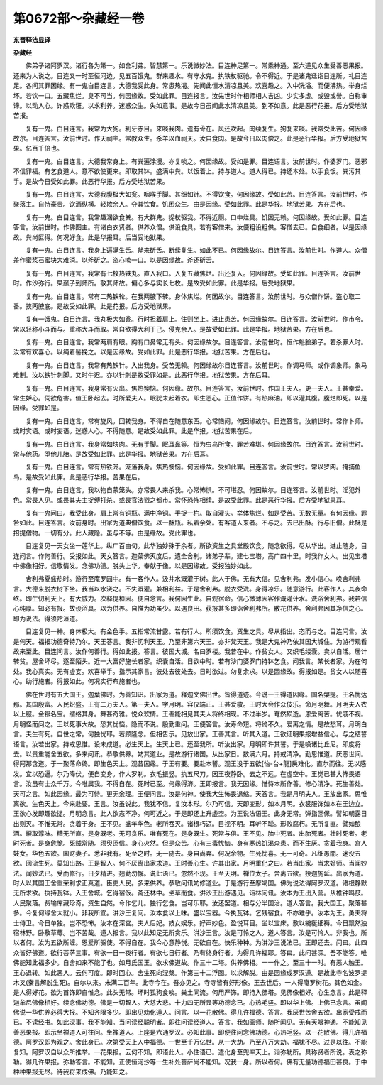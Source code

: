 第0672部～杂藏经一卷
========================

**东晋释法显译**

**杂藏经**


　　佛弟子诸阿罗汉。诸行各为第一。如舍利弗。智慧第一。乐说微妙法。目连神足第一。常乘神通。至六道见众生受善恶果报。还来为人说之。目连又一时至恒河边。见五百饿鬼。群来趣水。有守水鬼。执铁杖驱驰。令不得近。于是诸鬼迳诣目连所。礼目连足。各问其罪因缘。有一鬼白目连言。大德我受此身。常患热渴。先闻此恒水清凉且美。欢喜趣之。入中洗浴。而便沸热。举身烂坏。若饮一口。五藏焦烂。臭不可当。何因缘故。受如此罪。目连报言。汝先世时作相师相人吉凶。少实多虚。或毁或誉。自称审谛。以动人心。诈惑欺诳。以求利养。迷惑众生。失如意事。是故今日虽闻此水清凉且美。到不如意。此是恶行花报。后方受地狱苦报。

　　复有一鬼。白目连言。我常为大狗。利牙赤目。来啖我肉。遗有骨在。风还吹起。肉续复生。狗复来啖。我常受此苦。何因缘故尔。目连答言。汝前世时。作天祠主。常教众生。杀羊以血祠天。汝自食肉。是故今日以肉偿之。此是恶行华报。后方受地狱苦果。亿百千倍也。

　　复有一鬼。白目连言。大德我常身上。有粪遍涂漫。亦复啖之。何因缘故。受如是罪。目连语言。汝前世时。作婆罗门。恶邪不信罪福。有乞食道人。意不欲使更来。即取其钵。盛满中粪。以饭着上。持与道人。道人得已。持还本处。以手食饭。粪污其手。是故今日受如此罪。此恶行华报。后方受地狱苦果。

　　复有一鬼。白目连言。大德我腹极大如瓮。咽喉手脚。甚细如针。不得饮食。何因缘故。受如此苦。目连答言。汝前世时。作聚落主。自恃豪贵。饮酒纵横。轻欺余人。夺其饮食。饥困众生。由是因缘。受如此罪。此是华报。地狱苦果。方在后也。

　　复有一鬼。白目连言。我常趣溷欲食粪。有大群鬼。捉杖驱我。不得近厕。口中烂臭。饥困无赖。何因缘故。受如此罪。目连答言。汝前世时。作佛图主。有诸白衣贤者。供养众僧。供设食具。若有客僧来。汝便粗设粗供。客僧去已。自食细者。以是因缘故。粪尚叵得。何况好食。此是华报耳。后当受地狱果。

　　复有一鬼。白目连言。我身上遍满生舌。斧来斫舌。断续复生。如此不已。何因缘故尔。目连答言。汝前世时。作道人。众僧差作蜜浆石蜜块大难消。以斧斫之。盗心啖一口。以是因缘故。斧还斫舌。

　　复有一鬼。白目连言。我常有七枚热铁丸。直入我口。入复五藏焦烂。出还复入。何因缘故。受如此罪。目连答言。汝前世时。作沙弥行。果蓏子到师所。敬其师故。偏心多与实长七枚。是故受如此罪。此是华报。后受地狱果。

　　复有一鬼。白目连言。常有二热铁轮。在我两腋下转。身体焦烂。何因故尔。目连答言。汝前世时。与众僧作饼。盗心取二番。挟两腋底。是故受如此罪。此是花报。后方受地狱果。

　　复有一饿鬼。白目连言。我丸极大如瓮。行时担着肩上。住则坐上。进止患苦。何因缘故尔。目连答言。汝前世时。作市令。常以轻称小斗而与。重称大斗而取。常自欲得大利于己。侵克余人。是故受如此罪。此是华报。地狱苦果。方在后也。

　　复有一鬼。白目连言。我常两肩有眼。胸有口鼻常无有头。何因缘故尔。目连答言。汝前世时。恒作魁脍弟子。若杀罪人时。汝常有欢喜心。以绳着髻挽之。以是因缘故。受如此罪。此是恶行华报。地狱苦果。方在后也。

　　复有一鬼。白目连言。我常有热铁针。入出我身。受苦无赖。何因缘故尔目连答言。汝前世时。作调马师。或作调象师。象马难制。汝以铁针刺脚。又时牛迟。亦以针刺是故受罪如是。此恶行华报。地狱苦果。方在后耳。

　　复有一鬼。白目连言。我身常有火出。焦热懊恼。何因缘。故尔。目连答言。汝前世时。作国王夫人。更一夫人。王甚幸爱。常生妒心。伺欲危害。值王卧起去。时所爱夫人。眠犹未起着衣。即生恶心。正值作饼。有热麻油。即以灌其腹。腹烂即死。以是因缘。受罪如是。

　　复有一鬼。白目连言。常有旋风。回转我身。不得自在随意东西。心常恼闷。何因缘故尔。目连答言。汝前世时。常作卜师。或时实语。或时妄语。迷惑人心。不得随意。是故受如此罪。此是华报。地狱苦果在后。

　　复有一鬼。白目连言。我身常如块肉。无有手脚。眠耳鼻等。恒为虫鸟所食。罪苦难堪。何因缘故尔。目连答言。汝前世时。常与他药。堕他儿胎。是故受如此罪。此是华报。地狱苦果。方在后耳。

　　复有一鬼。白目连言。常有热铁笼。笼落我身。焦热懊恼。何因缘故。受如此罪。目连答言。汝前世时。常以罗网。掩捕鱼鸟。是故受如此罪。此是恶行华报。苦果在后。

　　复有一鬼。白目连言。我以物自蒙笼头。亦常畏人来杀我。心常怖惧。不可堪忍。何因故尔。目连答言。汝前世时。淫犯外色。常畏人见。或畏其夫主捉缚打杀。或畏官法戮之都市。常怀恐怖相续。是故受此罪。此是恶行华报。后方受地狱果耳。

　　复有一鬼问曰。我受此身。肩上常有铜瓶。满中净铜。手捉一杓。取自灌头。举体焦烂。如是受苦。无数无量。有何因缘。罪咎如此。目连答言。汝前身时。出家为道典僧饮食。以一酥瓶。私着余处。有客道人来者。不与之。去已出酥。行与旧僧。此酥是招提僧物。一切有分。此人藏隐。虽与不等。由是缘故。受此罪也。

　　目连复见一天女坐一莲华上。纵广百由旬。此华独妙殊于余者。所欲资生之具堂殿饮食。随念欲得。尽从华出。进止随身。目连问言。作何善行。受报如此。天女答言。迦葉佛灭度后。遗全舍利。诸弟子辈。建七宝塔。高广四十里。时我作女人。出见宝塔中佛像相好。信敬情发。念佛功德。脱头上华。奉献于像。以是因缘故。受报独妙如此。

　　舍利弗夏盛热时。游行至庵罗园中。有一客作人。汲井水溉灌于树。此人于佛。无有大信。见舍利弗。发小信心。唤舍利弗言。大德来脱衣树下坐。我当以水浇之。不失溉灌。兼相利益。于是舍利弗。脱衣受洗。身得凉乐。随意游行。此客作人。其夜命终。即生忉利天上。有大威力。次释提桓因。便自念言。我何因生此。自观宿命。信心微薄因客作溉灌计水。洗浴舍利弗。我若信心纯厚。知必有报。故设浴具。以为供养。自惟为功虽少。以遇良田。获报甚多即诣舍利弗所。散花供养。舍利弗因其净信之心。即为说法。得须陀洹道。

　　目连复见一神。身体极大。有金色手。五指常流甘露。若有行人。所须饮食。资生之具。尽从指出。恣而与之。目连问言。汝是何天。福报功德奇特乃尔。天王答言。我非忉利天王。乃至非第六天王。亦非梵天王。我是大鬼神乃依其国大城住。为游行观看故来至此。目连问言。汝作何善行。得如此报。答言。彼国大城。名曰罗楼。我昔在中。作贫女人。又织毛缕囊。卖以自活。居计转贫。屋舍坏尽。逐至陌头。近一大富好施长者家。织囊自活。日欲中时。若有沙门婆罗门持钵乞食。问我言。某长者家。为在何处。我心真实。无有虚妄。欢喜举手。指示其家言。彼处去彼处去。日时欲过。勿复余求。以是因缘故。得报如是。贫女人以随喜心。助行施者。得报如此。何况实行布施者也。

　　佛在世时有五大国王。迦葉佛时。为善知识。出家为道。释迦文佛出世。皆得道迹。今说一王得道因缘。国名槃提。王名忧达那。其国殷富。人民炽盛。王有二万夫人。第一夫人。字月明。容仪端正。王甚爱敬。王时大会作众伎乐。命月明舞。月明夫人衣以上服。金银名宝。缨络其身。舞甚奇雅。悦众欢情。王善能相见其夫人将终相现。不过半岁。奄然殒逝。恩爱离苦。忧戚不视。月明怪而问之。王以死事大故。恐其忧恼。隐而不说。殷勤重问。王便答言。汝寿命短。将终不久。爱离之情。是故愁耳。月明白言。夫生有死。自世之常。何独忧耶。若顾隆念。但相告示。见放出家。王善其言。听其入道。王欲证明果报增益信心。与之结誓语言。汝若出家。持戒思惟。设未成道。必生天上。生天上已。还至我所。听汝出家。月明即许其誓。于是唤诸比丘尼。即度将去。以贵重能舍五欲。多来问讯。恭敬供养。妨其道业。是故游行诸国。从出家日。数满六月。持戒清净。勤思惟道。厌恶世间。得阿那含道。于一聚落命终。即生色天上。观昔因缘。于王有要。要赴本誓。观王没于五欲[怡-台+龍]戾难化。直尔而往。无以感发。宜以恐逼。尔乃降伏。便自变身。作大罗刹。衣毛振竖。执五尺刀。因王夜静卧。去之不远。在虚空中。王觉已甚大怖畏语言。汝虽有士众千万。今唯属我。不得自在。死时已至。何缘得济。王即报言。我无因缘。惟恃本所作善。修心清净。死生善处。天可之言。如此因缘。最为可恃。更无余理。王便问言。汝是何神。使我大生怖畏退缩。天答言。我是月明夫人。王放出家。思惟离欲。生色天上。今来赴要。王言。汝虽说此。我犹不信。复汝本形。尔乃可信。天即变形。如本月明。衣裳服饰如本在王边立。王欲心发即趣欲捉。月明念言。此人欲态不净。何可近之。于是即还上升虚空。为王说法语王。此身无常。弹指叵保。譬如朝露日出则灭。不惟无常。贪着于身。王不见。盛年华色。老所吞灭。诸根朽迈。目视不明。耳听不聪。形败腐朽。无所复直。譬如酿酒。綟取淳味。糟无所直。是身既老。无可贪乐。唯有死在。是身既生。死常与俱。王不见。胎中死者。出胎死者。壮时死者。老时死者。是身危脆。死贼常随。须臾叵信。身心火然。但是众苦。心有三毒忧恼。身有寒热饥渴众患。而不生厌。贪着我身。宫人妓女。华色五欲。国财妻子。悉非我有。死至之时。无一随去。身自尚弃。何况余物。生死忧喜。无一可奇。凡细愚闇。迷没五欲。回流生死。莫知出路。王是智人。何不厌离出家求道。王时善心生。许其出家。月明重化之曰。若当出家。当求好师。当闻妙法。闻妙法已。受而修行。日夕精进。翘勤勿懈。说此语已。忽然不现。王至天明。禅位太子。舍离五欲。投迦施延。出家为道。时人以其国王舍重荣利求正真道。臣吏人民。多来供养。恭敬问讯妨修道业。于是游行至摩竭国。佛为说法得阿罗汉道。诸根静默无所求欲。执持瓦钵。入王舍城。乞得宿饭。斋还林中。坐草而食。洴沙王出游遇见。诣林问讯。汝本为王出入营。从椎钟鸣鼓。人民聚落。赀输库藏珍奇。资生自然。今作乞儿。独行乞食。岂可乐耶。汝还罢道。相与分半国治。道人答言。我大国王。聚落甚多。今复何缘舍大就小。非我所宜。洴沙王复问。汝本食以上味。盛以宝器。今执瓦钵。乞残宿食。不亦难乎。汝本为王。勇夫将士侍卫。今日单独。岂不恐怖。汝本在深宫。夫人后妃。妓女娱乐。好声妙色。盈悦耳目。坐以宝床。敷以綩綖细褥。今日飘然独宿林野。卧敷草蓐。岂不苦哉。道人报言。我以此知足无所贪乐。洴沙王言。汝是可怜之人。道人答言。汝是可怜人。非我也。所以者何。汝为五欲所缠。恩爱所驱使。不得自在。我今心意静悦。无欲自在。快乐种种。为洴沙王说法已。王即还去。问曰。此四众皆好佛道。欲行菩萨三事。有欲一日一夜行者。有欲七日行者。乃有终身行者。为得几许福耶。答曰。此问甚深。吾不能答。唯佛能知此福多少。自舍如来不能了也。如月氏国王。欲求佛道故。作三十二塔。供养佛相。一一作之。至三十一时。有恶人触王。王心退转。如此恶人。云何可度。即时回心。舍生死向涅槃。作第三十二浮图。以求解脱。由是因缘成罗汉道。是故此寺名波罗提木叉(秦言解脱生死)。自尔以来。未满二百年。此寺今在。吾亦见之。寺寺皆有好形像。王去世后。一人得庵罗树花。其色如金。是人得好花。欲为首饰即自惟念。此头无常。坏时狐狗食啖。粪土同流。何用严饰。即持入佛塔。见佛像相好。心生念言。此是释迦牟尼佛像相好。续念佛功德。佛是一切智人。大慈大悲。十力四无所畏等功德念已。心热毛竖。即以华上佛。上佛已念言。虽闻佛说一华供养必得大报。不知齐限多少。即出见劝化道人。问言。以一花散佛。得几许福德。答言。我厌世苦舍五欲。出家受戒而已。不读经书。如此深事。我不能知。当问读经聪明者。即往问读经道人。答言。我如画师。随所闻见。无有天眼神通。不能知见善恶果报。即示坐禅道人可往问。坐禅道人。上座是六通罗汉。必知此事。即便往问念佛功德。心热毛竖。以一花散佛。得几许福德。阿罗汉即为观之。舍此身已。次第受天上人中福德。一世至千万亿世。从一大劫。乃至八万大劫。福犹不尽。过是以往。不能复知。阿罗汉自以众所推举。一花果报。云何不知。即语此人。小住语已。遣化身至兜率天上。诣弥勒所。具称贤者所说。表之弥勒。得几许果报。弥勒答言。不能知。正使恒河沙等一生补处菩萨尚不能知。况我一身。所以者何。佛有无量功德福田甚良。于中种种果报无尽。待我将来成佛。乃能知之。
